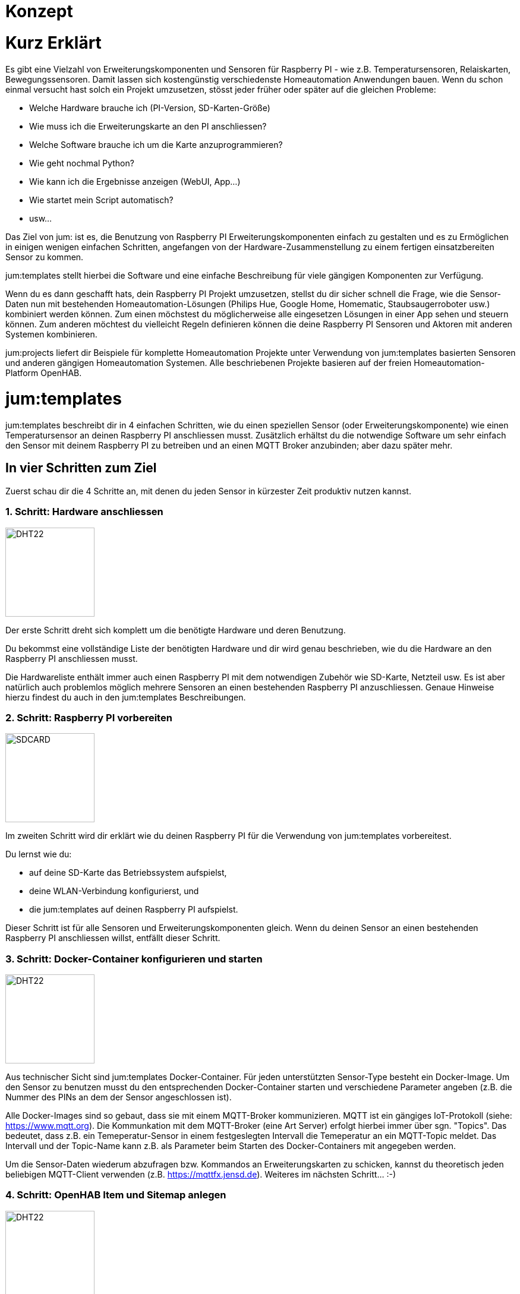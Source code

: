 Konzept
=======
:imagesdir: images

= Kurz Erklärt

Es gibt eine Vielzahl von Erweiterungskomponenten und Sensoren für Raspberry PI - wie z.B. Temperatursensoren, Relaiskarten, Bewegungssensoren. Damit lassen sich kostengünstig verschiedenste Homeautomation Anwendungen bauen. Wenn du schon einmal versucht hast solch ein Projekt umzusetzen, stösst jeder früher oder später auf die gleichen Probleme:

    * Welche Hardware brauche ich (PI-Version, SD-Karten-Größe)
    * Wie muss ich die Erweiterungskarte an den PI anschliessen?
    * Welche Software brauche ich um die Karte anzuprogrammieren?
    * Wie geht nochmal Python?
    * Wie kann ich die Ergebnisse anzeigen (WebUI, App...)
    * Wie startet mein Script automatisch?
    * usw...

Das Ziel von jum: ist es, die Benutzung von Raspberry PI Erweiterungskomponenten einfach zu gestalten und es zu Ermöglichen in einigen wenigen einfachen Schritten, angefangen von der Hardware-Zusammenstellung zu einem fertigen einsatzbereiten Sensor zu kommen.

jum:templates stellt hierbei die Software und eine einfache Beschreibung für viele gängigen Komponenten zur Verfügung. 

Wenn du es dann geschafft hats, dein Raspberry PI Projekt umzusetzen, stellst du dir sicher schnell die Frage, wie die Sensor-Daten nun mit bestehenden Homeautomation-Lösungen (Philips Hue, Google Home, Homematic, Staubsaugerroboter usw.) kombiniert werden können. Zum einen möchstest du möglicherweise alle eingesetzen Lösungen in einer App sehen und steuern können. Zum anderen möchtest du vielleicht Regeln definieren können die deine Raspberry PI Sensoren und Aktoren mit anderen Systemen kombinieren. 

jum:projects liefert dir Beispiele für komplette Homeautomation Projekte unter Verwendung von jum:templates basierten Sensoren und anderen gängigen Homeautomation Systemen. Alle beschriebenen Projekte basieren auf der freien Homeautomation-Platform OpenHAB.

= jum:templates

jum:templates beschreibt dir in 4 einfachen Schritten, wie du einen speziellen Sensor (oder Erweiterungskomponente) wie einen Temperatursensor an deinen Raspberry PI anschliessen musst. Zusätzlich erhältst du die notwendige Software um sehr einfach den Sensor mit deinem Raspberry PI zu betreiben und an einen MQTT Broker anzubinden; aber dazu später mehr.

== In vier Schritten zum Ziel

Zuerst schau dir die 4 Schritte an, mit denen du jeden Sensor in kürzester Zeit produktiv nutzen kannst.

=== 1. Schritt: Hardware anschliessen

image:pi_dht22.png[DHT22,150,150,role="left"]

Der erste Schritt dreht sich komplett um die benötigte Hardware und deren Benutzung.

Du bekommst eine vollständige Liste der benötigten Hardware und dir wird genau beschrieben, wie du die Hardware an den Raspberry PI anschliessen musst.

Die Hardwareliste enthält immer auch einen Raspberry PI mit dem notwendigen Zubehör wie SD-Karte, Netzteil usw. Es ist aber natürlich auch problemlos möglich mehrere Sensoren an einen bestehenden Raspberry PI anzuschliessen. Genaue Hinweise hierzu findest du auch in den jum:templates Beschreibungen.

=== 2. Schritt: Raspberry PI vorbereiten

image:pi_sdcard.png[SDCARD,150,150,role="left"]

Im zweiten Schritt wird dir erklärt wie du deinen Raspberry PI für die Verwendung von jum:templates vorbereitest. 

Du lernst wie du: 

    * auf deine SD-Karte das Betriebssystem aufspielst, 
    * deine WLAN-Verbindung konfigurierst, und 
    * die jum:templates auf deinen Raspberry PI aufspielst.

Dieser Schritt ist für alle Sensoren und Erweiterungskomponenten gleich. Wenn du deinen Sensor an einen bestehenden Raspberry PI anschliessen willst, entfällt dieser Schritt.

=== 3. Schritt: Docker-Container konfigurieren und starten

image:pi_dht22.png[DHT22,150,150,role="left"]

Aus technischer Sicht sind jum:templates Docker-Container. Für jeden unterstützten Sensor-Type besteht ein Docker-Image. Um den Sensor zu benutzen musst du den entsprechenden Docker-Container starten und verschiedene Parameter angeben (z.B. die Nummer des PINs an dem der Sensor angeschlossen ist).

Alle Docker-Images sind so gebaut, dass sie mit einem MQTT-Broker kommunizieren. MQTT ist ein gängiges IoT-Protokoll (siehe: https://www.mqtt.org). Die Kommunkation mit dem MQTT-Broker (eine Art Server) erfolgt hierbei immer über sgn. "Topics". Das bedeutet, dass z.B. ein Temeperatur-Sensor in einem festgeslegten Intervall die Temeperatur an ein MQTT-Topic meldet. Das Intervall und der Topic-Name kann z.B. als Parameter beim Starten des Docker-Containers mit angegeben werden.

Um die Sensor-Daten wiederum abzufragen bzw. Kommandos an Erweiterungskarten zu schicken, kannst du theoretisch jeden beliebigen MQTT-Client verwenden (z.B. https://mqttfx.jensd.de). Weiteres im nächsten Schritt... :-)

=== 4. Schritt: OpenHAB Item und Sitemap anlegen

image:pi_dht22.png[DHT22,150,150,role="left"]

Wie im vorigen Schritt schon erwähnt, ist es über jeden beliebigen MQTT-Client möglich die Sensor-Daten abzufragen. Um jedoch die Daten richtig konsumierbar zu machen, möchtest du bestimmt eine Samrtphone-App haben mit der du die Sensor-Werte leicht anzeigen lassen kannst.

Wie in jum:projects wird auch in jum:templates die freie Homeautomation Platform OpenHAB verwendet um deine Sensoren einzubinden und in einer UI anzuzeigen. Der Vorteil ist, dass OpenHAB zum einen ein MQTT-Binding anbietet, mit dem du deine Sensoren einfach über den MQTT Broker in das OpenHAB System einbinden kannst. Zum anderen kannst du in OpenHAB über eine Sitemap-Definition leicht eine eigene Oberfläche definieren, die du dann in der OpenHAB Samrtphone-App oder über eine URL anzeigen kannst.

= jum:projects

Mit Hilfe von jum:templates und OpenHAB kannst du deine eigenen Raspberry PI Things bauen und über eine OpenHAB Sitemap bedienen. OpenHAB bietet dir aber auch noch die Möglichkeit über sgn. "Bindings" andere schon bestehenden Homeautomation-Anwendungen zu integrieren.

An dieser Stelle setzt jum:projects an und liefert dir Beschreibungen für komplette Homeautomation Projekte die sowohl eigene Raspberry PI basierte Things als auch etablierte Homeautomation-Systeme kombinieren. Du kannst mithilfe der Beschreibungen die Projekte einfach 1:1 nachbauen, oder aber als Ausgangspunkt für deine eigenen individuellen Projekte verwenden.

